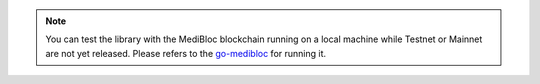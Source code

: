 .. note:: 
  You can test the library with the MediBloc blockchain running on a local machine while Testnet or Mainnet are not yet released.
  Please refers to the `go-medibloc <https://github.com/medibloc/go-medibloc>`_ for running it.
  